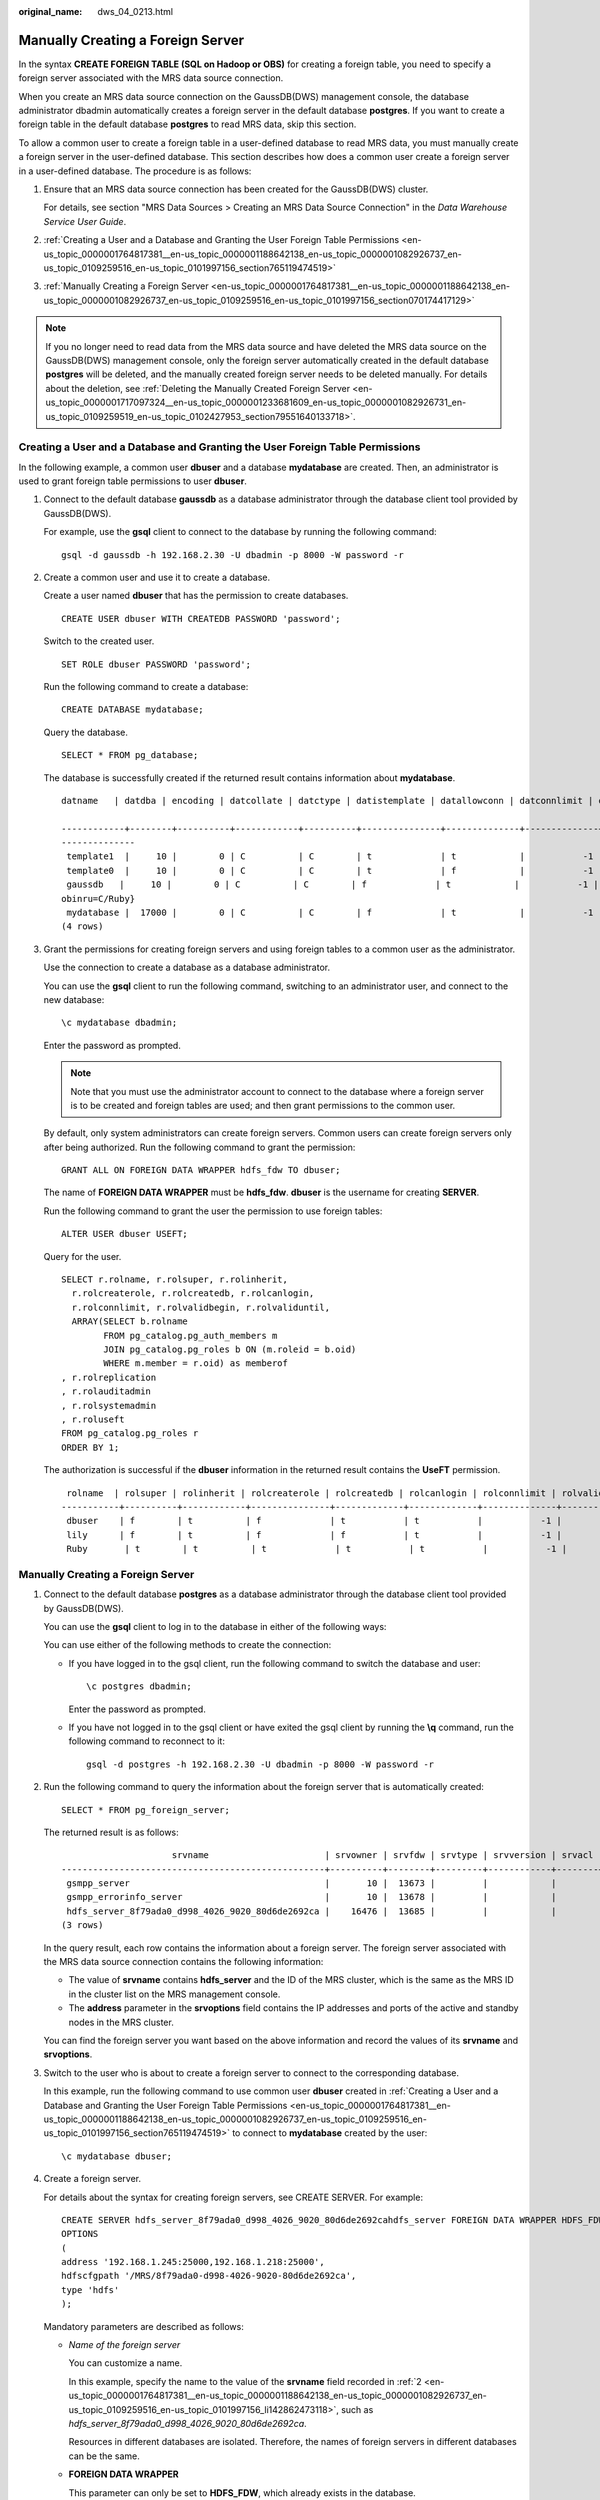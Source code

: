 :original_name: dws_04_0213.html

.. _dws_04_0213:

.. _en-us_topic_0000001764817381:

Manually Creating a Foreign Server
==================================

In the syntax **CREATE FOREIGN TABLE (SQL on Hadoop or OBS)** for creating a foreign table, you need to specify a foreign server associated with the MRS data source connection.

When you create an MRS data source connection on the GaussDB(DWS) management console, the database administrator dbadmin automatically creates a foreign server in the default database **postgres**. If you want to create a foreign table in the default database **postgres** to read MRS data, skip this section.

To allow a common user to create a foreign table in a user-defined database to read MRS data, you must manually create a foreign server in the user-defined database. This section describes how does a common user create a foreign server in a user-defined database. The procedure is as follows:

#. Ensure that an MRS data source connection has been created for the GaussDB(DWS) cluster.

   For details, see section "MRS Data Sources > Creating an MRS Data Source Connection" in the *Data Warehouse Service User Guide*.

#. :ref:`Creating a User and a Database and Granting the User Foreign Table Permissions <en-us_topic_0000001764817381__en-us_topic_0000001188642138_en-us_topic_0000001082926737_en-us_topic_0109259516_en-us_topic_0101997156_section765119474519>`

#. :ref:`Manually Creating a Foreign Server <en-us_topic_0000001764817381__en-us_topic_0000001188642138_en-us_topic_0000001082926737_en-us_topic_0109259516_en-us_topic_0101997156_section070174417129>`

.. note::

   If you no longer need to read data from the MRS data source and have deleted the MRS data source on the GaussDB(DWS) management console, only the foreign server automatically created in the default database **postgres** will be deleted, and the manually created foreign server needs to be deleted manually. For details about the deletion, see :ref:`Deleting the Manually Created Foreign Server <en-us_topic_0000001717097324__en-us_topic_0000001233681609_en-us_topic_0000001082926731_en-us_topic_0109259519_en-us_topic_0102427953_section79551640133718>`.

.. _en-us_topic_0000001764817381__en-us_topic_0000001188642138_en-us_topic_0000001082926737_en-us_topic_0109259516_en-us_topic_0101997156_section765119474519:

Creating a User and a Database and Granting the User Foreign Table Permissions
------------------------------------------------------------------------------

In the following example, a common user **dbuser** and a database **mydatabase** are created. Then, an administrator is used to grant foreign table permissions to user **dbuser**.

#. Connect to the default database **gaussdb** as a database administrator through the database client tool provided by GaussDB(DWS).

   For example, use the **gsql** client to connect to the database by running the following command:

   ::

      gsql -d gaussdb -h 192.168.2.30 -U dbadmin -p 8000 -W password -r

#. Create a common user and use it to create a database.

   Create a user named **dbuser** that has the permission to create databases.

   ::

      CREATE USER dbuser WITH CREATEDB PASSWORD 'password';

   Switch to the created user.

   ::

      SET ROLE dbuser PASSWORD 'password';

   Run the following command to create a database:

   ::

      CREATE DATABASE mydatabase;

   Query the database.

   ::

      SELECT * FROM pg_database;

   The database is successfully created if the returned result contains information about **mydatabase**.

   ::

      datname   | datdba | encoding | datcollate | datctype | datistemplate | datallowconn | datconnlimit | datlastsysoid | datfrozenxid | dattablespace | datcompatibility |                       datacl

      ------------+--------+----------+------------+----------+---------------+--------------+--------------+---------------+--------------+---------------+------------------+--------------------------------------
      --------------
       template1  |     10 |        0 | C          | C        | t             | t            |           -1 |         14146 |         1351 |          1663 | ORA              | {=c/Ruby,Ruby=CTc/Ruby}
       template0  |     10 |        0 | C          | C        | t             | f            |           -1 |         14146 |         1350 |          1663 | ORA              | {=c/Ruby,Ruby=CTc/Ruby}
       gaussdb   |     10 |        0 | C          | C        | f             | t            |           -1 |         14146 |         1352 |          1663 | ORA              | {=Tc/Ruby,Ruby=CTc/Ruby,chaojun=C/Ruby,hu
      obinru=C/Ruby}
       mydatabase |  17000 |        0 | C          | C        | f             | t            |           -1 |         14146 |         1351 |          1663 | ORA              |
      (4 rows)

#. Grant the permissions for creating foreign servers and using foreign tables to a common user as the administrator.

   Use the connection to create a database as a database administrator.

   You can use the **gsql** client to run the following command, switching to an administrator user, and connect to the new database:

   ::

      \c mydatabase dbadmin;

   Enter the password as prompted.

   .. note::

      Note that you must use the administrator account to connect to the database where a foreign server is to be created and foreign tables are used; and then grant permissions to the common user.

   By default, only system administrators can create foreign servers. Common users can create foreign servers only after being authorized. Run the following command to grant the permission:

   ::

      GRANT ALL ON FOREIGN DATA WRAPPER hdfs_fdw TO dbuser;

   The name of **FOREIGN DATA WRAPPER** must be **hdfs_fdw**. **dbuser** is the username for creating **SERVER**.

   Run the following command to grant the user the permission to use foreign tables:

   ::

      ALTER USER dbuser USEFT;

   Query for the user.

   ::

      SELECT r.rolname, r.rolsuper, r.rolinherit,
        r.rolcreaterole, r.rolcreatedb, r.rolcanlogin,
        r.rolconnlimit, r.rolvalidbegin, r.rolvaliduntil,
        ARRAY(SELECT b.rolname
              FROM pg_catalog.pg_auth_members m
              JOIN pg_catalog.pg_roles b ON (m.roleid = b.oid)
              WHERE m.member = r.oid) as memberof
      , r.rolreplication
      , r.rolauditadmin
      , r.rolsystemadmin
      , r.roluseft
      FROM pg_catalog.pg_roles r
      ORDER BY 1;

   The authorization is successful if the **dbuser** information in the returned result contains the **UseFT** permission.

   ::

       rolname  | rolsuper | rolinherit | rolcreaterole | rolcreatedb | rolcanlogin | rolconnlimit | rolvalidbegin | rolvaliduntil | memberof | rolreplication | rolauditadmin | rolsystemadmin | roluseft
      -----------+----------+------------+---------------+-------------+-------------+--------------+---------------+---------------+----------+----------------+---------------+----------------+----------
       dbuser    | f        | t          | f             | t           | t           |           -1 |               |               | {}       | f              | f             | f              | t
       lily      | f        | t          | f             | f           | t           |           -1 |               |               | {}       | f              | f             | f              | f
       Ruby       | t        | t          | t             | t           | t           |           -1 |               |               | {}       | t              | t             | t              | t

.. _en-us_topic_0000001764817381__en-us_topic_0000001188642138_en-us_topic_0000001082926737_en-us_topic_0109259516_en-us_topic_0101997156_section070174417129:


Manually Creating a Foreign Server
----------------------------------

#. Connect to the default database **postgres** as a database administrator through the database client tool provided by GaussDB(DWS).

   You can use the **gsql** client to log in to the database in either of the following ways:

   You can use either of the following methods to create the connection:

   -  If you have logged in to the gsql client, run the following command to switch the database and user:

      ::

         \c postgres dbadmin;

      Enter the password as prompted.

   -  If you have not logged in to the gsql client or have exited the gsql client by running the **\\q** command, run the following command to reconnect to it:

      ::

         gsql -d postgres -h 192.168.2.30 -U dbadmin -p 8000 -W password -r

#. .. _en-us_topic_0000001764817381__en-us_topic_0000001188642138_en-us_topic_0000001082926737_en-us_topic_0109259516_en-us_topic_0101997156_li142862473118:

   Run the following command to query the information about the foreign server that is automatically created:

   ::

      SELECT * FROM pg_foreign_server;

   The returned result is as follows:

   ::

                           srvname                      | srvowner | srvfdw | srvtype | srvversion | srvacl |                                                     srvoptions
      --------------------------------------------------+----------+--------+---------+------------+--------+---------------------------------------------------------------------------------------------------------------------
       gsmpp_server                                     |       10 |  13673 |         |            |        |
       gsmpp_errorinfo_server                           |       10 |  13678 |         |            |        |
       hdfs_server_8f79ada0_d998_4026_9020_80d6de2692ca |    16476 |  13685 |         |            |        | {"address=192.168.1.245:25000,192.168.1.218:25000",hdfscfgpath=/MRS/8f79ada0-d998-4026-9020-80d6de2692ca,type=hdfs}
      (3 rows)

   In the query result, each row contains the information about a foreign server. The foreign server associated with the MRS data source connection contains the following information:

   -  The value of **srvname** contains **hdfs_server** and the ID of the MRS cluster, which is the same as the MRS ID in the cluster list on the MRS management console.
   -  The **address** parameter in the **srvoptions** field contains the IP addresses and ports of the active and standby nodes in the MRS cluster.

   You can find the foreign server you want based on the above information and record the values of its **srvname** and **srvoptions**.

#. Switch to the user who is about to create a foreign server to connect to the corresponding database.

   In this example, run the following command to use common user **dbuser** created in :ref:`Creating a User and a Database and Granting the User Foreign Table Permissions <en-us_topic_0000001764817381__en-us_topic_0000001188642138_en-us_topic_0000001082926737_en-us_topic_0109259516_en-us_topic_0101997156_section765119474519>` to connect to **mydatabase** created by the user:

   ::

      \c mydatabase dbuser;

#. Create a foreign server.

   For details about the syntax for creating foreign servers, see CREATE SERVER. For example:

   ::

      CREATE SERVER hdfs_server_8f79ada0_d998_4026_9020_80d6de2692cahdfs_server FOREIGN DATA WRAPPER HDFS_FDW
      OPTIONS
      (
      address '192.168.1.245:25000,192.168.1.218:25000',
      hdfscfgpath '/MRS/8f79ada0-d998-4026-9020-80d6de2692ca',
      type 'hdfs'
      );

   Mandatory parameters are described as follows:

   -  *Name of the foreign server*

      You can customize a name.

      In this example, specify the name to the value of the **srvname** field recorded in :ref:`2 <en-us_topic_0000001764817381__en-us_topic_0000001188642138_en-us_topic_0000001082926737_en-us_topic_0109259516_en-us_topic_0101997156_li142862473118>`, such as *hdfs_server_8f79ada0_d998_4026_9020_80d6de2692ca*.

      Resources in different databases are isolated. Therefore, the names of foreign servers in different databases can be the same.

   -  **FOREIGN DATA WRAPPER**

      This parameter can only be set to **HDFS_FDW**, which already exists in the database.

   -  **OPTIONS** parameters

      Set the following parameters to the values under **srvoptions** recorded in :ref:`2 <en-us_topic_0000001764817381__en-us_topic_0000001188642138_en-us_topic_0000001082926737_en-us_topic_0109259516_en-us_topic_0101997156_li142862473118>`.

      -  address

         Specifies the IP address and port number of the primary and standby nodes of the HDFS cluster.

      -  hdfscfgpath

         Specifies the configuration file path of the HDFS cluster. This parameter is available only when **type** is **HDFS**. You can set only one path.

      -  type

         Its value is **hdfs**, which indicates that **HDFS_FDW** connects to HDFS.

#. View the foreign server.

   ::

      SELECT * FROM pg_foreign_server WHERE srvname='hdfs_server_8f79ada0_d998_4026_9020_80d6de2692ca';

   The server is successfully created if the returned result is as follows:

   ::

                           srvname                      | srvowner | srvfdw | srvtype | srvversion | srvacl |                                                     srvoptions
      --------------------------------------------------+----------+--------+---------+------------+--------+---------------------------------------------------------------------------------------------------------------------
       hdfs_server_8f79ada0_d998_4026_9020_80d6de2692ca |    16476 |  13685 |         |            |        | {"address=192.168.1.245:25000,192.168.1.218:25000",hdfscfgpath=/MRS/8f79ada0-d998-4026-9020-80d6de2692ca,type=hdfs}
      (1 row)
